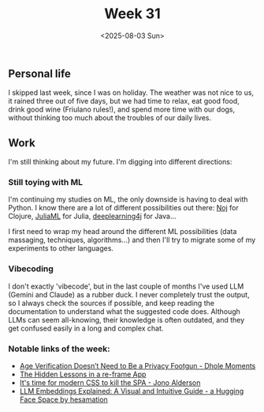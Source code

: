 #+TITLE: Week 31
#+DATE: <2025-08-03 Sun>
#+TAGS[]: work life
#+SONG: Drop D ⋅ Matteo Mancuso

** Personal life
I skipped last week, since I was on holiday. The weather was not nice to
us, it rained three out of five days, but we had time to relax, eat good food,
drink good wine (Friulano rules!), and spend more time with our dogs, without
thinking too much about the troubles of our daily lives.

** Work
I'm still thinking about my future. I'm digging into different directions:

*** Still toying with ML
I'm continuing my studies on ML, the only downside is having to deal with
Python. I know there are a lot of different possibilities out there: [[https://scicloj.github.io/noj/][Noj]] for
Clojure, [[https://juliaml.github.io/][JuliaML]] for Julia, [[https://github.com/deeplearning4j/deeplearning4j][deeplearning4j]] for Java…

I first need to wrap my head around the different ML possibilities (data
massaging, techniques, algorithms…) and then I'll try to migrate some of my
experiments to other languages.

*** Vibecoding
I don't exactly 'vibecode', but in the last couple of months I've used LLM
(Gemini and Claude) as a rubber duck. I never completely trust the output, so I
always check the sources if possible, and keep reading the documentation to
understand what the suggested code does. Although LLMs can seem all-knowing,
their knowledge is often outdated, and they get confused easily in a long and
complex chat.

*** Notable links of the week:
+ [[https://soatok.blog/2025/07/31/age-verification-doesnt-need-to-be-a-privacy-footgun/][Age Verification Doesn’t Need to Be a Privacy Footgun - Dhole Moments]]
+ [[https://lambdaisland.com/blog/2025-07-24-re-frame-app][The Hidden Lessons in a re-frame App]]
+ [[https://www.jonoalderson.com/conjecture/its-time-for-modern-css-to-kill-the-spa/][It's time for modern CSS to kill the SPA - Jono Alderson]]
+ [[https://huggingface.co/spaces/hesamation/primer-llm-embedding][LLM Embeddings Explained: A Visual and Intuitive Guide - a Hugging Face Space by hesamation]]
